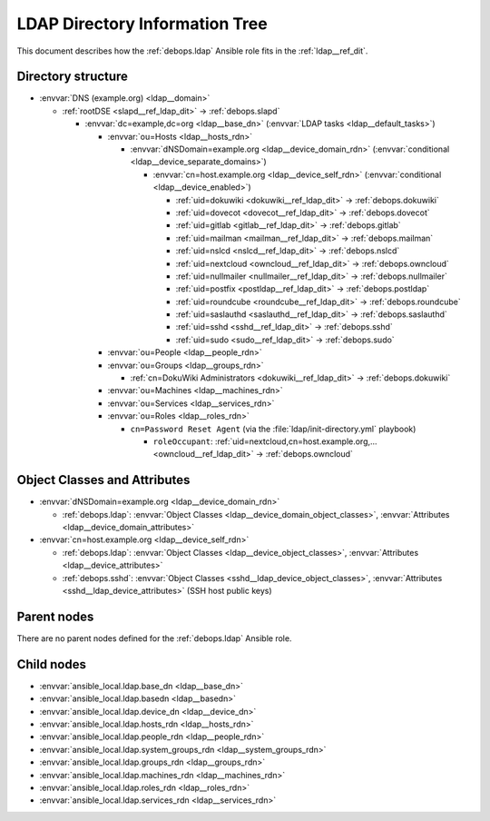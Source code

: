 .. Copyright (C) 2019 Maciej Delmanowski <drybjed@gmail.com>
.. Copyright (C) 2019 DebOps <https://debops.org/>
.. SPDX-License-Identifier: GPL-3.0-only

.. _ldap__ref_ldap_dit:

LDAP Directory Information Tree
===============================

This document describes how the :ref:`debops.ldap` Ansible role fits in the
:ref:`ldap__ref_dit`.


Directory structure
-------------------

- :envvar:`DNS (example.org) <ldap__domain>`

  - :ref:`rootDSE <slapd__ref_ldap_dit>` -> :ref:`debops.slapd`

    - :envvar:`dc=example,dc=org <ldap__base_dn>` (:envvar:`LDAP tasks <ldap__default_tasks>`)

      - :envvar:`ou=Hosts <ldap__hosts_rdn>`

        - :envvar:`dNSDomain=example.org <ldap__device_domain_rdn>` (:envvar:`conditional <ldap__device_separate_domains>`)

          - :envvar:`cn=host.example.org <ldap__device_self_rdn>` (:envvar:`conditional <ldap__device_enabled>`)

            - :ref:`uid=dokuwiki <dokuwiki__ref_ldap_dit>` -> :ref:`debops.dokuwiki`
            - :ref:`uid=dovecot <dovecot__ref_ldap_dit>` -> :ref:`debops.dovecot`
            - :ref:`uid=gitlab <gitlab__ref_ldap_dit>` -> :ref:`debops.gitlab`
            - :ref:`uid=mailman <mailman__ref_ldap_dit>` -> :ref:`debops.mailman`
            - :ref:`uid=nslcd <nslcd__ref_ldap_dit>` -> :ref:`debops.nslcd`
            - :ref:`uid=nextcloud <owncloud__ref_ldap_dit>` -> :ref:`debops.owncloud`
            - :ref:`uid=nullmailer <nullmailer__ref_ldap_dit>` -> :ref:`debops.nullmailer`
            - :ref:`uid=postfix <postldap__ref_ldap_dit>` -> :ref:`debops.postldap`
            - :ref:`uid=roundcube <roundcube__ref_ldap_dit>` -> :ref:`debops.roundcube`
            - :ref:`uid=saslauthd <saslauthd__ref_ldap_dit>` -> :ref:`debops.saslauthd`
            - :ref:`uid=sshd <sshd__ref_ldap_dit>` -> :ref:`debops.sshd`
            - :ref:`uid=sudo <sudo__ref_ldap_dit>` -> :ref:`debops.sudo`

      - :envvar:`ou=People <ldap__people_rdn>`
      - :envvar:`ou=Groups <ldap__groups_rdn>`

        - :ref:`cn=DokuWiki Administrators <dokuwiki__ref_ldap_dit>` -> :ref:`debops.dokuwiki`

      - :envvar:`ou=Machines <ldap__machines_rdn>`
      - :envvar:`ou=Services <ldap__services_rdn>`

      - :envvar:`ou=Roles <ldap__roles_rdn>`

        - ``cn=Password Reset Agent`` (via the :file:`ldap/init-directory.yml` playbook)

          - ``roleOccupant``: :ref:`uid=nextcloud,cn=host.example.org,... <owncloud__ref_ldap_dit>` -> :ref:`debops.owncloud`


Object Classes and Attributes
-----------------------------

- :envvar:`dNSDomain=example.org <ldap__device_domain_rdn>`

  - :ref:`debops.ldap`: :envvar:`Object Classes <ldap__device_domain_object_classes>`, :envvar:`Attributes <ldap__device_domain_attributes>`

- :envvar:`cn=host.example.org <ldap__device_self_rdn>`

  - :ref:`debops.ldap`: :envvar:`Object Classes <ldap__device_object_classes>`, :envvar:`Attributes <ldap__device_attributes>`
  - :ref:`debops.sshd`: :envvar:`Object Classes <sshd__ldap_device_object_classes>`, :envvar:`Attributes <sshd__ldap_device_attributes>` (SSH host public keys)


Parent nodes
------------

There are no parent nodes defined for the :ref:`debops.ldap` Ansible role.


Child nodes
-----------

- :envvar:`ansible_local.ldap.base_dn <ldap__base_dn>`

- :envvar:`ansible_local.ldap.basedn <ldap__basedn>`

- :envvar:`ansible_local.ldap.device_dn <ldap__device_dn>`

- :envvar:`ansible_local.ldap.hosts_rdn <ldap__hosts_rdn>`

- :envvar:`ansible_local.ldap.people_rdn <ldap__people_rdn>`

- :envvar:`ansible_local.ldap.system_groups_rdn <ldap__system_groups_rdn>`

- :envvar:`ansible_local.ldap.groups_rdn <ldap__groups_rdn>`

- :envvar:`ansible_local.ldap.machines_rdn <ldap__machines_rdn>`

- :envvar:`ansible_local.ldap.roles_rdn <ldap__roles_rdn>`

- :envvar:`ansible_local.ldap.services_rdn <ldap__services_rdn>`
